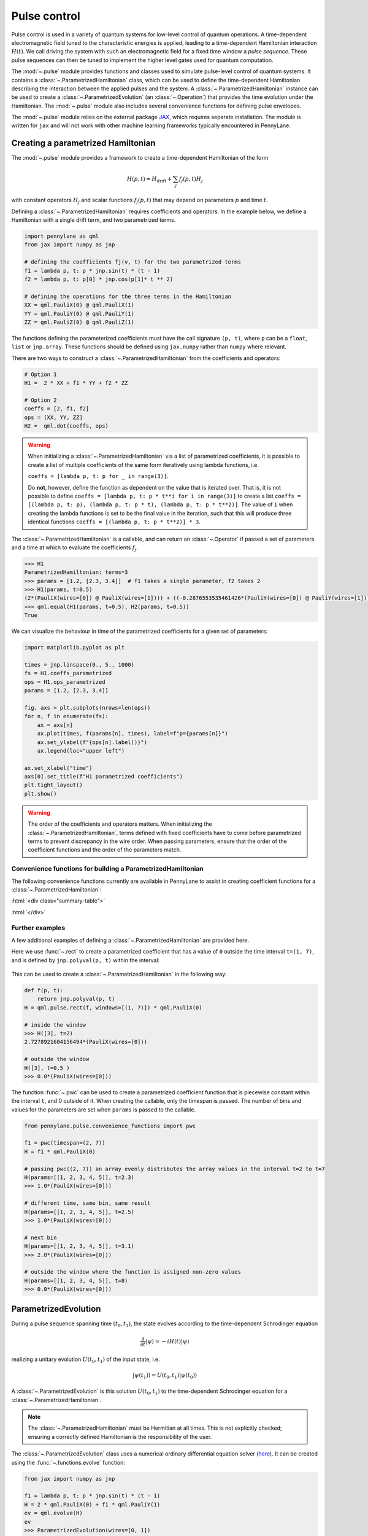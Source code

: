 .. role:: html(raw)
   :format: html

.. _intro_ref_pulse:

Pulse control
=============

Pulse control is used in a variety of quantum systems for low-level control of quantum operations. A
time-dependent electromagnetic field tuned to the characteristic energies is applied,
leading to a time-dependent Hamiltonian interaction :math:`H(t)`. We call driving the system with such an
electromagnetic field for a fixed time window a *pulse sequence*. These pulse sequences can then be tuned to
implement the higher level gates used for quantum computation.

The :mod:`~.pulse` module provides functions and classes used to simulate pulse-level control of quantum
systems. It contains a :class:`~.ParametrizedHamiltonian` class, which can be used to define the time-dependent
Hamiltonian describing the interaction between the applied pulses and the system. A
:class:`~.ParametrizedHamiltonian` instance can be used to create a :class:`~.ParametrizedEvolution`
(an :class:`~.Operation`) that provides the time evolution under the Hamiltonian. The :mod:`~.pulse` module also
includes several convenience functions for defining pulse envelopes.

The :mod:`~.pulse` module relies on the external package `JAX <https://jax.readthedocs.io/en/latest/>`_, which
requires separate installation. The module is written for ``jax`` and will not work with other machine learning
frameworks typically encountered in PennyLane.



Creating a parametrized Hamiltonian
-----------------------------------

The :mod:`~.pulse` module provides a framework to create a time-dependent Hamiltonian of the form

.. math:: H(p, t) = H_\text{drift} + \sum_j f_j(p, t) H_j

with constant operators :math:`H_j` and scalar functions :math:`f_j(p, t)` that may depend on
parameters :math:`p` and time :math:`t`.

Defining a :class:`~.ParametrizedHamiltonian` requires coefficients and operators. In the example below, we define a
Hamiltonian with a single drift term, and two parametrized terms.

.. code-block:: python

    import pennylane as qml
    from jax import numpy as jnp

    # defining the coefficients fj(v, t) for the two parametrized terms
    f1 = lambda p, t: p * jnp.sin(t) * (t - 1)
    f2 = lambda p, t: p[0] * jnp.cos(p[1]* t ** 2)

    # defining the operations for the three terms in the Hamiltonian
    XX = qml.PauliX(0) @ qml.PauliX(1)
    YY = qml.PauliY(0) @ qml.PauliY(1)
    ZZ = qml.PauliZ(0) @ qml.PauliZ(1)

The functions defining the parameterized coefficients must have the call signature ``(p, t)``, where ``p`` can be a ``float``,
``list`` or ``jnp.array``. These functions should be defined using ``jax.numpy`` rather than ``numpy`` where relevant.

There are two ways to construct a :class:`~.ParametrizedHamiltonian` from the coefficients
and operators:

.. code-block:: python

    # Option 1
    H1 =  2 * XX + f1 * YY + f2 * ZZ

    # Option 2
    coeffs = [2, f1, f2]
    ops = [XX, YY, ZZ]
    H2 =  qml.dot(coeffs, ops)


.. warning::
    When initializing a :class:`~.ParametrizedHamiltonian` via a list of parametrized coefficients, it
    is possible to create a list of multiple coefficients of the same form iteratively using lambda
    functions, i.e.

    ``coeffs = [lambda p, t: p for _ in range(3)]``.

    Do **not**, however, define the function as dependent on the value that is iterated over. That is, it is not
    possible to define ``coeffs = [lambda p, t: p * t**i for i in range(3)]`` to create a list
    ``coeffs = [(lambda p, t: p), (lambda p, t: p * t), (lambda p, t: p * t**2)]``. The value of ``i`` when
    creating the lambda functions is set to be the final value in the iteration, such that this will
    produce three identical functions ``coeffs = [(lambda p, t: p * t**2)] * 3``.


The :class:`~.ParametrizedHamiltonian` is a callable, and can return an :class:`~.Operator` if passed a set of
parameters and a time at which to evaluate the coefficients :math:`f_j`.

.. code-block:: python

    >>> H1
    ParametrizedHamiltonian: terms=3
    >>> params = [1.2, [2.3, 3.4]]  # f1 takes a single parameter, f2 takes 2
    >>> H1(params, t=0.5)
    (2*(PauliX(wires=[0]) @ PauliX(wires=[1]))) + ((-0.2876553535461426*(PauliY(wires=[0]) @ PauliY(wires=[1]))) + (1.5179612636566162*(PauliZ(wires=[0]) @ PauliZ(wires=[1]))))
    >>> qml.equal(H1(params, t=0.5), H2(params, t=0.5))
    True

We can visualize the behaviour in time of the parametrized coefficients for a given set of parameters:

.. code-block:: python

    import matplotlib.pyplot as plt

    times = jnp.linspace(0., 5., 1000)
    fs = H1.coeffs_parametrized
    ops = H1.ops_parametrized
    params = [1.2, [2.3, 3.4]]

    fig, axs = plt.subplots(nrows=len(ops))
    for n, f in enumerate(fs):
        ax = axs[n]
        ax.plot(times, f(params[n], times), label=f"p={params[n]}")
        ax.set_ylabel(f"{ops[n].label()}")
        ax.legend(loc="upper left")

    ax.set_xlabel("time")
    axs[0].set_title(f"H1 parametrized coefficients")
    plt.tight_layout()
    plt.show()

.. figure:: ../_static/pulse/parametrized_coefficients_example.png
            :align: center
            :width: 60%
            :target: javascript:void(0);

.. warning::
    The order of the coefficients and operators matters. When initializing the
    :class:`~.ParametrizedHamiltonian`, terms defined with fixed coefficients
    have to come before parametrized terms to prevent discrepancy in the wire order.
    When passing parameters, ensure that the order of the coefficient functions and
    the order of the parameters match.

Convenience functions for building a ParametrizedHamiltonian
^^^^^^^^^^^^^^^^^^^^^^^^^^^^^^^^^^^^^^^^^^^^^^^^^^^^^^^^^^^^

The following convenience functions currently are available in PennyLane to assist in creating coefficient functions
for a :class:`~.ParametrizedHamiltonian`:

:html:`<div class="summary-table">`

.. autosummary::
    :nosignatures:

    ~pennylane.pulse.constant
    ~pennylane.pulse.pwc
    ~pennylane.pulse.pwc_from_function
    ~pennylane.pulse.rect

:html:`</div>`

Further examples
^^^^^^^^^^^^^^^^

A few additional examples of defining a :class:`~.ParametrizedHamiltonian` are provided here.

Here we use :func:`~.rect` to create a parametrized coefficient that has a value of ``0`` outside the time interval
``t=(1, 7)``, and is defined by ``jnp.polyval(p, t)`` within the interval:

.. figure:: ../../doc/_static/pulse/rect_example.png
            :align: center
            :width: 60%
            :target: javascript:void(0);

This can be used to create a :class:`~.ParametrizedHamiltonian` in the following way:

.. code-block:: python

    def f(p, t):
        return jnp.polyval(p, t)
    H = qml.pulse.rect(f, windows=[(1, 7)]) * qml.PauliX(0)

    # inside the window
    >>> H([3], t=2)
    2.7278921604156494*(PauliX(wires=[0]))

    # outside the window
    H([3], t=0.5 )
    >>> 0.0*(PauliX(wires=[0]))


The function :func:`~.pwc` can be used to create a parametrized coefficient function that is piecewise constant
within the interval ``t``, and 0 outside of it. When creating the callable, only the timespan is passed. The number
of bins and values for the parameters are set when ``params`` is passed to the callable.

.. figure:: ../../pennylane/doc/_static/pulse/pwc_example.png
            :align: center
            :width: 60%
            :target: javascript:void(0);

.. code-block:: python

    from pennylane.pulse.convenience_functions import pwc

    f1 = pwc(timespan=(2, 7))
    H = f1 * qml.PauliX(0)

    # passing pwc((2, 7)) an array evenly distributes the array values in the interval t=2 to t=7
    H(params=[[1, 2, 3, 4, 5]], t=2.3)
    >>> 1.0*(PauliX(wires=[0]))

    # different time, same bin, same result
    H(params=[[1, 2, 3, 4, 5]], t=2.5)
    >>> 1.0*(PauliX(wires=[0]))

    # next bin
    H(params=[[1, 2, 3, 4, 5]], t=3.1)
    >>> 2.0*(PauliX(wires=[0]))

    # outside the window where the function is assigned non-zero values
    H(params=[[1, 2, 3, 4, 5]], t=8)
    >>> 0.0*(PauliX(wires=[0]))


ParametrizedEvolution
---------------------
During a pulse sequence spanning time :math:`(t_0, t_1)`, the state evolves according to the time-dependent Schrodinger equation

.. math:: \frac{\partial}{\partial t} |\psi\rangle = -i H(t) |\psi\rangle

realizing a unitary evolution :math:`U(t_0, t_1)` of the input state, i.e.

.. math:: |\psi(t_1)\rangle = U(t_0, t_1) |\psi(t_0)\rangle

A :class:`~.ParametrizedEvolution` is this solution :math:`U(t_0, t_1)` to the time-dependent
Schrodinger equation for a :class:`~.ParametrizedHamiltonian`.

.. note::
    The :class:`~.ParametrizedHamiltonian` must be Hermitian at all times. This is not explicitly
    checked; ensuring a correctly defined Hamiltonian is the responsibility of the user.

The :class:`~.ParametrizedEvolution` class uses a numerical ordinary differential equation
solver (`here <https://github.com/google/jax/blob/main/jax/experimental/ode.py>`_). It
can be created using the :func:`~.functions.evolve` function:

.. code-block:: python

    from jax import numpy as jnp

    f1 = lambda p, t: p * jnp.sin(t) * (t - 1)
    H = 2 * qml.PauliX(0) + f1 * qml.PauliY(1)
    ev = qml.evolve(H)
    ev
    >>> ParametrizedEvolution(wires=[0, 1])

The initial :class:`~.ParametrizedEvolution` does not have parameters defined, and so will
not have a matrix defined. To obtain an :class:`~.Operator` with a matrix, it must be passed
parameters and a time interval:

.. code-block:: python

    ev([1.2], t=[0, 4]).matrix()
    >>> Array([[-0.14115842+0.j        ,  0.03528605+0.j        ,
                 0.        -0.95982337j,  0.        +0.23993255j],
               [-0.03528605+0.j        , -0.14115842+0.j        ,
                 0.        -0.23993255j,  0.        -0.95982337j],
               [ 0.        -0.95982337j,  0.        +0.23993255j,
                -0.14115842+0.j        ,  0.03528605+0.j        ],
               [ 0.        -0.23993255j,  0.        -0.95982337j,
                -0.03528605+0.j        , -0.14115842+0.j        ]],      dtype=complex64)


The parameters can be updated by calling the :class:`~.ParametrizedEvolution` again with different inputs.

Additional options with regards to how the matrix is calculated can be passed to the :class:`.ParametrizedEvolution`
along with the parameters, as keyword arguments:

.. code-block:: python

    qml.evolve(H)(params=[1.2], t=[0, 4], atol=1e-6, mxstep=1)

These options are:

- ``atol (float, optional)``: Absolute error tolerance
- ``rtol (float, optional)``: Relative error tolerance
- ``mxstep (int, optional)``: maximum number of steps to take for each time point
- ``hmax (float, optional)``: maximum step size

If not specified, they will default to predetermined values. See :class:`.ParametrizedEvolution` for details.

Using qml.evolve in a QNode
^^^^^^^^^^^^^^^^^^^^^^^^^^^

The :class:`~.ParametrizedEvolution` can be implemented in a QNode. To look at an example of this,
let's start with two instances of :class:`~.ParametrizedHamiltonian`:

.. code-block:: python

    ops = [qml.PauliX(0), qml.PauliY(1), qml.PauliZ(2)]
    coeffs = [qml.pulse.constant for _ in range(3)]
    H1 = qml.ops.dot(coeffs, ops)  # time-independent parametrized hamiltonian

.. code-block:: python

    ops = [qml.PauliZ(0), qml.PauliY(1), qml.PauliX(2)]
    coeffs = [lambda p, t: p * jnp.sin(t) for _ in range(3)]
    H2 = qml.ops.dot(coeffs, ops) # time-dependent parametrized hamiltonian

Now we can execute the evolution of these Hamiltonians applied simultaneously. To do this, we can add the two
to form a single :class:`~.ParametrizedHamiltonian`. This will combine the two so that the expected parameters
will be ``params1 + params2``.

.. code-block:: python

    import jax

    dev = qml.device("default.qubit", wires=3)

    @jax.jit
    @qml.qnode(dev, interface="jax")
    def circuit(params):
        qml.evolve(H1 + H2)(params, t=[0, 10])
        return qml.expval(qml.PauliZ(0) @ qml.PauliZ(1) @ qml.PauliZ(2))

    params = jnp.array([1., 2., 3., 4., 5., 6.])
    circuit(params)
    >>> Array(-0.78236955, dtype=float32)

We can use the decorator ``jax.jit`` to compile this execution just-in-time. This means the first execution
will typically take a little longer with the benefit that all following executions will be significantly faster.
JIT-compiling is optional, and one can remove the decorator when only single executions are of interest. See the
``jax`` docs on jitting for more information.

.. warning::
    In the example above, we want to find the simultaneous evolution of the two operators, so it is important
    that ``H1`` and ``H2`` are included in the same :func:`~.functions.evolve`.
    For non-commuting operations, applying ``qml.evolve(H1)(params, t=[0, 10])`` followed by
    ``qml.evolve(H2)(params, t=[0, 10])`` will NOT apply the two pulses simultaneously, despite the overlapping
    time window. Instead, it will execute ``H1`` in the ``[0, 10]`` time window, and then subsequently execute
    ``H2`` using the same time window to calculate the evolution, but without taking into account how the time
    evolution of ``H1`` affects the evolution of ``H2`` and vice versa.

We can also compute the gradient of this evolution with respect to the input parameters:

.. code-block:: python

    jax.grad(circuit)(params)
    >>> Array([-4.8066125,  3.7038102, -1.3294725, -2.4061902,  0.6811545,
        -0.5226515], dtype=float32)
